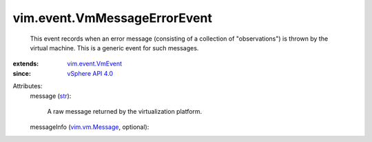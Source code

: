 .. _str: https://docs.python.org/2/library/stdtypes.html

.. _vim.vm.Message: ../../vim/vm/Message.rst

.. _vSphere API 4.0: ../../vim/version.rst#vimversionversion5

.. _vim.event.VmEvent: ../../vim/event/VmEvent.rst


vim.event.VmMessageErrorEvent
=============================
  This event records when an error message (consisting of a collection of "observations") is thrown by the virtual machine. This is a generic event for such messages.
:extends: vim.event.VmEvent_
:since: `vSphere API 4.0`_

Attributes:
    message (`str`_):

       A raw message returned by the virtualization platform.
    messageInfo (`vim.vm.Message`_, optional):

